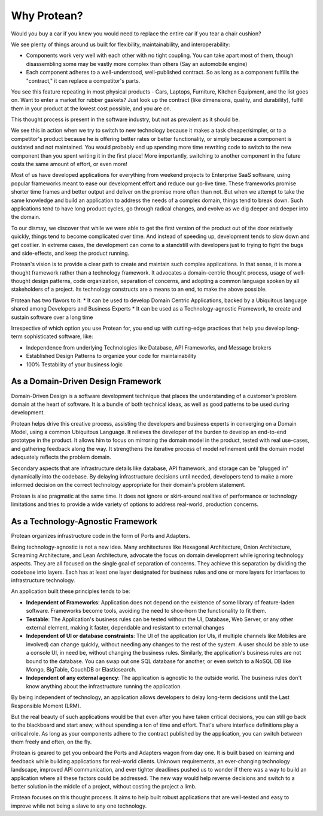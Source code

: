 .. _why-protean:

============
Why Protean?
============

Would you buy a car if you knew you would need to replace the entire car if you tear a chair cushion?

We see plenty of things around us built for flexibility, maintainability,  and interoperability:

* Components work very well with each other with no tight coupling. You can take apart most of them, though disassembling some may be vastly more complex than others (Say an automobile engine)
* Each component adheres to a well-understood, well-published contract. So as long as a component fulfills the "contract," it can replace a competitor's parts.

You see this feature repeating in most physical products - Cars, Laptops, Furniture, Kitchen Equipment, and the list goes on. Want to enter a market for rubber gaskets? Just look up the contract (like dimensions, quality, and durability), fulfill them in your product at the lowest cost possible, and you are on.

This thought process is present in the software industry, but not as prevalent as it should be.

We see this in action when we try to switch to new technology because it makes a task cheaper/simpler, or to a competitor's product because he is offering better rates or better functionality, or simply because a component is outdated and not maintained. You would probably end up spending more time rewriting code to switch to the new component than you spent writing it in the first place! More importantly, switching to another component in the future costs the same amount of effort, or even more!

Most of us have developed applications for everything from weekend projects to Enterprise SaaS software, using popular frameworks meant to ease our development effort and reduce our go-live time. These frameworks promise shorter time frames and better output and deliver on the promise more often than not. But when we attempt to take the same knowledge and build an application to address the needs of a complex domain, things tend to break down. Such applications tend to have long product cycles, go through radical changes, and evolve as we dig deeper and deeper into the domain.

To our dismay, we discover that while we were able to get the first version of the product out of the door relatively quickly, things tend to become complicated over time. And instead of speeding up, development tends to slow down and get costlier. In extreme cases, the development can come to a standstill with developers just to trying to fight the bugs and side-effects, and keep the product running.

Protean's vision is to provide a clear path to create and maintain such complex applications. In that sense, it is more a thought framework rather than a technology framework. It advocates a domain-centric thought process, usage of well-thought design patterns, code organization, separation of concerns, and adopting a common language spoken by all stakeholders of a project. Its technology constructs are a means to an end, to make the above possible.

Protean has two flavors to it:
* It can be used to develop Domain Centric Applications, backed by a Ubiquitous language shared among Developers and Business Experts
* It can be used as a Technology-agnostic Framework, to create and sustain software over a long time

Irrespective of which option you use Protean for, you end up with cutting-edge practices that help you develop long-term sophisticated software, like:

* Independence from underlying Technologies like Database, API Frameworks, and Message brokers
* Established Design Patterns to organize your code for maintainability
* 100% Testability of your business logic

As a Domain-Driven Design Framework
===================================

Domain-Driven Design is a software development technique that places the understanding of a customer's problem domain at the heart of software. It is a bundle of both technical ideas, as well as good patterns to be used during development.

Protean helps drive this creative process, assisting the developers and business experts in converging on a Domain Model, using a common Ubiquitous Language. It relieves the developer of the burden to develop an end-to-end prototype in the product. It allows him to focus on mirroring the domain model in the product, tested with real use-cases, and gathering feedback along the way. It strengthens the iterative process of model refinement until the domain model adequately reflects the problem domain.

Secondary aspects that are infrastructure details like database, API framework, and storage can be "plugged in" dynamically into the codebase. By delaying infrastructure decisions until needed, developers tend to make a more informed decision on the correct technology appropriate for their domain's problem statement.

Protean is also pragmatic at the same time. It does not ignore or skirt-around realities of performance or technology limitations and tries to provide a wide variety of options to address real-world, production concerns.

As a Technology-Agnostic Framework
==================================

Protean organizes infrastructure code in the form of Ports and Adapters.

Being technology-agnostic is not a new idea. Many architectures like Hexagonal Architecture, Onion Architecture, Screaming Architecture, and Lean Architecture, advocate the focus on domain development while ignoring technology aspects. They are all focused on the single goal of separation of concerns. They achieve this separation by dividing the codebase into layers. Each has at least one layer designated for business rules and one or more layers for interfaces to infrastructure technology.

An application built these principles tends to be:

* **Independent of Frameworks**: Application does not depend on the existence of some library of feature-laden software. Frameworks become tools, avoiding the need to shoe-horn the functionality to fit them.
* **Testable**: The Application's business rules can be tested without the UI, Database, Web Server, or any other external element, making it faster, dependable and resistant to external changes
* **Independent of UI or database constraints**: The UI of the application (or UIs, if multiple channels like Mobiles are involved) can change quickly, without needing any changes to the rest of the system. A user should be able to use a console UI, in need be, without changing the business rules. Similarly, the application's business rules are not bound to the database. You can swap out one SQL database for another, or even switch to a NoSQL DB like Mongo, BigTable, CouchDB or Elasticsearch.
* **Independent of any external agency**: The application is agnostic to the outside world. The business rules don't know anything about the infrastructure running the application.

By being independent of technology, an application allows developers to delay long-term decisions until the Last Responsible Moment (LRM).

But the real beauty of such applications would be that even after you have taken critical decisions, you can still go back to the blackboard and start anew, without spending a ton of time and effort. That's where interface definitions play a critical role. As long as your components adhere to the contract published by the application, you can switch between them freely and often, on the fly.

Protean is geared to get you onboard the Ports and Adapters wagon from day one. It is built based on learning and feedback while building applications for real-world clients. Unknown requirements, an ever-changing technology landscape, improved API communication, and ever tighter deadlines pushed us to wonder if there was a way to build an application where all these factors could be addressed. The new way would help reverse decisions and switch to a better solution in the middle of a project, without costing the project a limb.

Protean focuses on this thought process. It aims to help built robust applications that are well-tested and easy to improve while not being a slave to any one technology.
